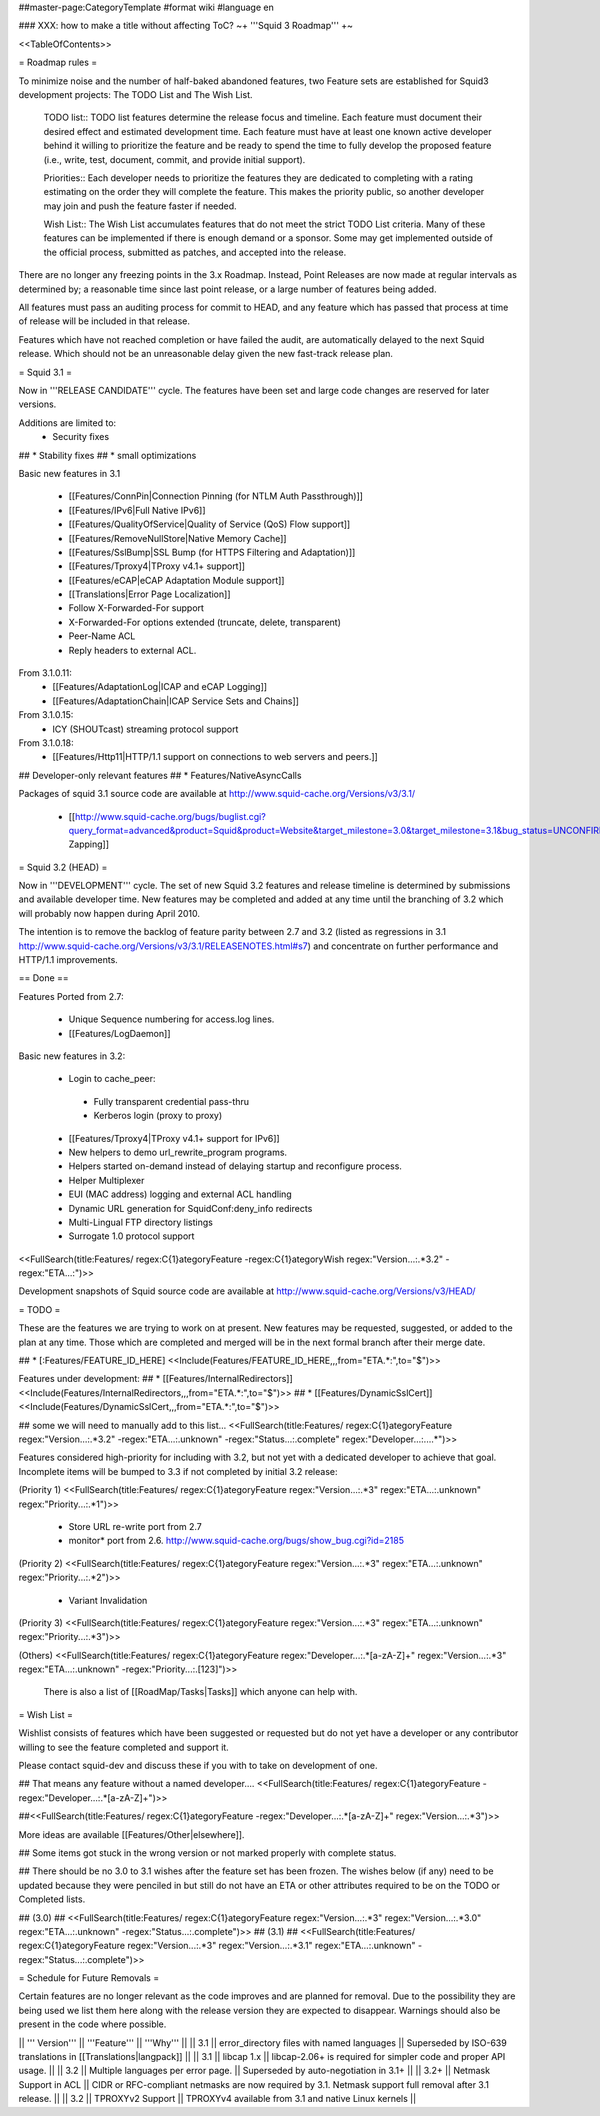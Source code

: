 ##master-page:CategoryTemplate
#format wiki
#language en

### XXX: how to make a title without affecting ToC?
~+ '''Squid 3 Roadmap''' +~

<<TableOfContents>>

= Roadmap rules =

To minimize noise and the number of half-baked abandoned features, two Feature sets are established for Squid3 development projects: The TODO List and The Wish List.

  TODO list:: TODO list features determine the release focus and timeline. Each feature must document their desired effect and estimated development time. Each feature must have at least one known active developer behind it willing to prioritize the feature and be ready to spend the time to fully develop the proposed feature (i.e., write, test, document, commit, and provide initial support).

  Priorities:: Each developer needs to prioritize the features they are dedicated to completing with a rating estimating on the order they will complete the feature. This makes the priority public, so another developer may join and push the feature faster if needed.

  Wish List:: The Wish List accumulates features that do not meet the strict TODO List criteria. Many of these features can be implemented if there is enough demand or a sponsor. Some may get implemented outside of the official process, submitted as patches, and accepted into the release.

There are no longer any freezing points in the 3.x Roadmap.  Instead, Point Releases are now made at regular intervals as determined by; a reasonable time since last point release, or a large number of features being added.

All features must pass an auditing process for commit to HEAD, and any feature which has passed that process at time of release will be included in that release.

Features which have not reached completion or have failed the audit, are automatically delayed to the next Squid release. Which should not be an unreasonable delay given the new fast-track release plan.

= Squid 3.1 =

Now in '''RELEASE CANDIDATE''' cycle.
The features have been set and large code changes are reserved for later versions.

Additions are limited to:
 * Security fixes
## * Stability fixes
## * small optimizations

Basic new features in 3.1

 * [[Features/ConnPin|Connection Pinning (for NTLM Auth Passthrough)]]
 * [[Features/IPv6|Full Native IPv6]]
 * [[Features/QualityOfService|Quality of Service (QoS) Flow support]]
 * [[Features/RemoveNullStore|Native Memory Cache]]
 * [[Features/SslBump|SSL Bump (for HTTPS Filtering and Adaptation)]]
 * [[Features/Tproxy4|TProxy v4.1+ support]]
 * [[Features/eCAP|eCAP Adaptation Module support]]
 * [[Translations|Error Page Localization]]
 * Follow X-Forwarded-For support
 * X-Forwarded-For options extended (truncate, delete, transparent)
 * Peer-Name ACL
 * Reply headers to external ACL.

From 3.1.0.11:
 * [[Features/AdaptationLog|ICAP and eCAP Logging]]
 * [[Features/AdaptationChain|ICAP Service Sets and Chains]]

From 3.1.0.15:
 * ICY (SHOUTcast) streaming protocol support

From 3.1.0.18:
 * [[Features/Http11|HTTP/1.1 support on connections to web servers and peers.]]

## Developer-only relevant features
## * Features/NativeAsyncCalls

Packages of squid 3.1 source code are available at
http://www.squid-cache.org/Versions/v3/3.1/

 * [[http://www.squid-cache.org/bugs/buglist.cgi?query_format=advanced&product=Squid&product=Website&target_milestone=3.0&target_milestone=3.1&bug_status=UNCONFIRMED&bug_status=NEW&bug_status=ASSIGNED&bug_status=REOPENED&bug_severity=blocker&bug_severity=critical&bug_severity=major&bug_severity=normal&emailtype1=substring&email1=&emailtype2=substring&email2=&bugidtype=include&order=bugs.bug_severity%2Cbugs.bug_id&chfieldto=Now&cmdtype=doit|Bug Zapping]]

= Squid 3.2 (HEAD) =

Now in '''DEVELOPMENT''' cycle.
The set of new Squid 3.2 features and release timeline is determined by submissions and available developer time. New features may be completed and added at any time until the branching of 3.2 which will probably now happen during April 2010.

The intention is to remove the backlog of feature parity between 2.7 and 3.2 (listed as regressions in 3.1 http://www.squid-cache.org/Versions/v3/3.1/RELEASENOTES.html#s7) and concentrate on further performance and HTTP/1.1 improvements.

== Done ==

Features Ported from 2.7:

 * Unique Sequence numbering for access.log lines.
 * [[Features/LogDaemon]]

Basic new features in 3.2:

 * Login to cache_peer:
  * Fully transparent credential pass-thru
  * Kerberos login (proxy to proxy)
 * [[Features/Tproxy4|TProxy v4.1+ support for IPv6]]
 * New helpers to demo url_rewrite_program programs.
 * Helpers started on-demand instead of delaying startup and reconfigure process.
 * Helper Multiplexer
 * EUI (MAC address) logging and external ACL handling
 * Dynamic URL generation for SquidConf:deny_info redirects
 * Multi-Lingual FTP directory listings
 * Surrogate 1.0 protocol support

<<FullSearch(title:Features/ regex:C{1}ategoryFeature -regex:C{1}ategoryWish regex:"Version...:.*3.2" -regex:"ETA...:")>>


Development snapshots of Squid source code are available at
http://www.squid-cache.org/Versions/v3/HEAD/

= TODO =

These are the features we are trying to work on at present. New features may be requested, suggested, or added to the plan at any time. Those which are completed and merged will be in the next formal branch after their merge date.


##  * [:Features/FEATURE_ID_HERE] <<Include(Features/FEATURE_ID_HERE,,,from="ETA.*:",to="$")>>

Features under development:
## * [[Features/InternalRedirectors]] <<Include(Features/InternalRedirectors,,,from="ETA.*:",to="$")>>
## * [[Features/DynamicSslCert]] <<Include(Features/DynamicSslCert,,,from="ETA.*:",to="$")>>

## some we will need to manually add to this list...
<<FullSearch(title:Features/ regex:C{1}ategoryFeature regex:"Version...:.*3.2" -regex:"ETA...:.unknown" -regex:"Status...:.complete" regex:"Developer...:....*")>>


Features considered high-priority for including with 3.2, but not yet with a dedicated developer to achieve that goal. Incomplete items will be bumped to 3.3 if not completed by initial 3.2 release:

(Priority 1)
<<FullSearch(title:Features/ regex:C{1}ategoryFeature regex:"Version...:.*3" regex:"ETA...:.unknown" regex:"Priority...:.*1")>>
 * Store URL re-write port from 2.7
 * monitor* port from 2.6. http://www.squid-cache.org/bugs/show_bug.cgi?id=2185
(Priority 2)
<<FullSearch(title:Features/ regex:C{1}ategoryFeature regex:"Version...:.*3" regex:"ETA...:.unknown" regex:"Priority...:.*2")>>
 * Variant Invalidation
(Priority 3)
<<FullSearch(title:Features/ regex:C{1}ategoryFeature regex:"Version...:.*3" regex:"ETA...:.unknown" regex:"Priority...:.*3")>>

(Others)
<<FullSearch(title:Features/ regex:C{1}ategoryFeature regex:"Developer...:.*[a-zA-Z]+" regex:"Version...:.*3" regex:"ETA...:.unknown" -regex:"Priority...:.[123]")>>

 There is also a list of [[RoadMap/Tasks|Tasks]] which anyone can help with.

= Wish List =

Wishlist consists of features which have been suggested or requested but do not yet have a developer or any contributor willing to see the feature completed and support it.

Please contact squid-dev and discuss these if you with to take on development of one.

## That means any feature without a named developer....
<<FullSearch(title:Features/ regex:C{1}ategoryFeature -regex:"Developer...:.*[a-zA-Z]+")>>

##<<FullSearch(title:Features/ regex:C{1}ategoryFeature -regex:"Developer...:.*[a-zA-Z]+" regex:"Version...:.*3")>>

More ideas are available [[Features/Other|elsewhere]].

## Some items got stuck in the wrong version or not marked properly with complete status.

## There should be no 3.0 to 3.1 wishes after the feature set has been frozen. The wishes below (if any) need to be updated because they were penciled in but still do not have an ETA or other attributes required to be on the TODO or Completed lists.

## (3.0)
## <<FullSearch(title:Features/ regex:C{1}ategoryFeature regex:"Version...:.*3" regex:"Version...:.*3\.0" regex:"ETA...:.unknown" -regex:"Status...:.complete")>>
## (3.1)
## <<FullSearch(title:Features/ regex:C{1}ategoryFeature regex:"Version...:.*3" regex:"Version...:.*3\.1" regex:"ETA...:.unknown" -regex:"Status...:.complete")>>

= Schedule for Future Removals =

Certain features are no longer relevant as the code improves and are planned for removal. Due to the possibility they are being used we list them here along with the release version they are expected to disappear. Warnings should also be present in the code where possible.

|| ''' Version''' || '''Feature''' || '''Why''' ||
|| 3.1 || error_directory files with named languages || Superseded by ISO-639 translations in [[Translations|langpack]] ||
|| 3.1 || libcap 1.x || libcap-2.06+ is required for simpler code and proper API usage. ||
|| 3.2 || Multiple languages per error page. || Superseded by auto-negotiation in 3.1+ ||
|| 3.2+ || Netmask Support in ACL || CIDR or RFC-compliant netmasks are now required by 3.1. Netmask support full removal after 3.1 release. ||
|| 3.2 || TPROXYv2 Support || TPROXYv4 available from 3.1 and native Linux kernels ||
